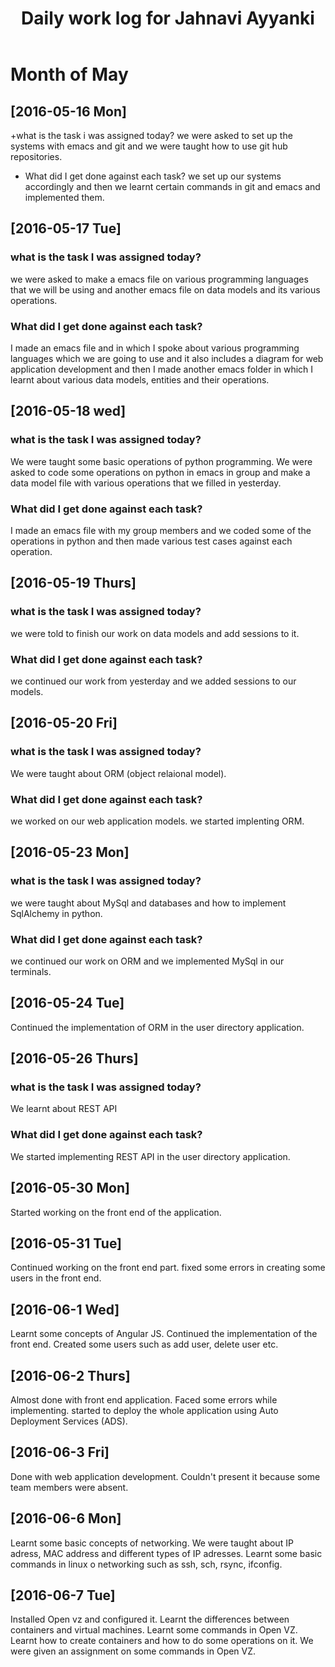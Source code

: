 #+title: Daily work log for Jahnavi Ayyanki

* Month of May
** [2016-05-16 Mon]
   +what is the task i was assigned today?
    we were asked to set up the systems with emacs and git and we were taught how to use git hub repositories.
   + What did I get done against each task?
    we set up our systems accordingly and then we learnt certain commands in git and emacs and implemented them.

** [2016-05-17 Tue]
*** what is the task I was assigned today? 
   we were asked to make a emacs file on various programming languages that we
   will be using and another emacs file on data models and its various
   operations.
  
*** What did I get done against each task?
    I made an emacs file and in which I spoke about various programming
    languages which we are going to use and it also includes a diagram for web
    application development and then I made another emacs folder
    in which I learnt about various data models, entities and their operations.

** [2016-05-18 wed]
*** what is the task I was assigned today?
   We were taught some basic operations of python programming. We were asked to code some operations on python in emacs in group and make a data model file with various operations that we filled in yesterday.

*** What did I get done against each task?
    I made an emacs file with my group members and we coded some of the operations in python and then made various test cases against each operation.
    
** [2016-05-19 Thurs]
*** what is the task I was assigned today?
    we were told to finish our work on data models and add sessions to it.
    
*** What did I get done against each task?
    we continued our work from yesterday and we added sessions to our models.
    
** [2016-05-20 Fri]
*** what is the task I was assigned today? 
    We were taught about ORM (object relaional model).
    
*** What did I get done against each task?
    we worked on our web application models. we started implenting ORM.

** [2016-05-23 Mon]
*** what is the task I was assigned today? 
    we were taught about MySql and
    databases and how to implement SqlAlchemy in python.
    
*** What did I get done against each task?
    we continued our work on ORM and we implemented MySql in our terminals.
    
** [2016-05-24 Tue]
    Continued the implementation of ORM in the user directory application.
    
** [2016-05-26 Thurs]   
*** what is the task I was assigned today? 
    We learnt about REST API 
    
*** What did I get done against each task?
    We started implementing REST API in the user directory application.
    
** [2016-05-30 Mon]    
   Started working on the front end of the application.
    
** [2016-05-31 Tue] 
   Continued working on the front end part.
   fixed some errors in creating some users in the front end.
    
** [2016-06-1 Wed]     
   Learnt some concepts of Angular JS.
   Continued the implementation of the front end.
   Created some users such as add user, delete user etc.
   
** [2016-06-2 Thurs]   
   Almost done with front end application.
   Faced some errors while implementing.
   started to deploy the whole application using Auto Deployment Services (ADS).
   
** [2016-06-3 Fri]   
   Done with web application development. 
   Couldn't present it because some team members were absent.
    
** [2016-06-6 Mon]     
   Learnt some basic concepts of networking.
   We were taught about IP adress, MAC address and different types of IP adresses.
   Learnt some basic commands in linux o networking such as ssh, sch, rsync, ifconfig.
   
** [2016-06-7 Tue]     
   Installed Open vz and configured it.
   Learnt the differences between containers and virtual machines.
   Learnt some commands in Open VZ.
   Learnt how to create containers and how to do some operations on it.
   We were given an assignment on some commands in Open VZ.
